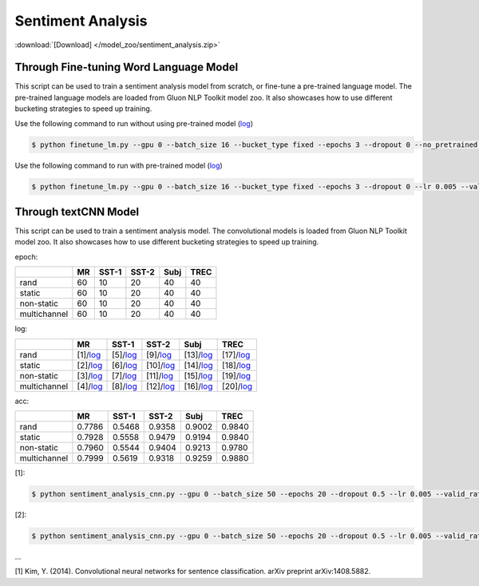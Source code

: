 
Sentiment Analysis
------------------

:download:`[Download] </model_zoo/sentiment_analysis.zip>`

Through Fine-tuning Word Language Model
+++++++++++++++++++++++++++++++++++++++

This script can be used to train a sentiment analysis model from scratch, or fine-tune a pre-trained language model.
The pre-trained language models are loaded from Gluon NLP Toolkit model zoo. It also showcases how to use different
bucketing strategies to speed up training.

Use the following command to run without using pre-trained model (`log <https://github.com/dmlc/web-data/blob/master/gluonnlp/logs/sentiment/sentiment_raw_20180817.log>`__)

.. code-block:: console

   $ python finetune_lm.py --gpu 0 --batch_size 16 --bucket_type fixed --epochs 3 --dropout 0 --no_pretrained --lr 0.005 --valid_ratio 0.1 --save-prefix imdb_lstm_200  # Test Accuracy 85.60

Use the following command to run with pre-trained model (`log <https://github.com/dmlc/web-data/blob/master/gluonnlp/logs/sentiment/sentiment_pretrained_20180817.log>`__)

.. code-block:: console

   $ python finetune_lm.py --gpu 0 --batch_size 16 --bucket_type fixed --epochs 3 --dropout 0 --lr 0.005 --valid_ratio 0.1 --save-prefix imdb_lstm_200  # Test Accuracy 86.46


Through textCNN Model
+++++++++++++++++++++++++++++++++++++++


This script can be used to train a sentiment analysis model.
The convolutional models is loaded from Gluon NLP Toolkit model zoo. It also showcases how to use different 
bucketing strategies to speed up training.

epoch:

+----------------+--------+---------+---------+--------+--------+
|                | MR     | SST-1   | SST-2   | Subj   | TREC   |
+================+========+=========+=========+========+========+
| rand           |   60   |   10    |   20    |   40   |   40   |
+----------------+--------+---------+---------+--------+--------+
| static         |   60   |   10    |   20    |   40   |   40   |
+----------------+--------+---------+---------+--------+--------+
| non-static     |   60   |   10    |   20    |   40   |   40   |
+----------------+--------+---------+---------+--------+--------+
| multichannel   |   60   |   10    |   20    |   40   |   40   |
+----------------+--------+---------+---------+--------+--------+


log:


+----------------+----------------------------------------------------------------------------------------------------------+-------------------------------------------------------------------------------------------------------------+--------------------------------------------------------------------------------------------------------------+-------------------------------------------------------------------------------------------------------------+-------------------------------------------------------------------------------------------------------------+
|                | MR                                                                                                       | SST-1                                                                                                       | SST-2                                                                                                        | Subj                                                                                                        | TREC                                                                                                        |
+================+==========================================================================================================+=============================================================================================================+==============================================================================================================+=============================================================================================================+=============================================================================================================+
| rand           | [1]/`log <https://github.com/dmlc/web-data/blob/master/gluonnlp/logs/sentiment/MR_rand.log>`__           | [5]/`log <https://github.com/dmlc/web-data/blob/master/gluonnlp/logs/sentiment/SST-1_rand.log>`__           | [9]/`log <https://github.com/dmlc/web-data/blob/master/gluonnlp/logs/sentiment/SST-2_rand.log>`__            | [13]/`log <https://github.com/dmlc/web-data/blob/master/gluonnlp/logs/sentiment/Subj_rand.log>`__           | [17]/`log <https://github.com/dmlc/web-data/blob/master/gluonnlp/logs/sentiment/TREC_rand.log>`__           |
+----------------+----------------------------------------------------------------------------------------------------------+-------------------------------------------------------------------------------------------------------------+--------------------------------------------------------------------------------------------------------------+-------------------------------------------------------------------------------------------------------------+-------------------------------------------------------------------------------------------------------------+
| static         | [2]/`log <https://github.com/dmlc/web-data/blob/master/gluonnlp/logs/sentiment/MR_static.log>`__         | [6]/`log <https://github.com/dmlc/web-data/blob/master/gluonnlp/logs/sentiment/SST-1_static.log>`__         | [10]/`log <https://github.com/dmlc/web-data/blob/master/gluonnlp/logs/sentiment/SST-2_static.log>`__         | [14]/`log <https://github.com/dmlc/web-data/blob/master/gluonnlp/logs/sentiment/Subj_static.log>`__         | [18]/`log <https://github.com/dmlc/web-data/blob/master/gluonnlp/logs/sentiment/TREC_static.log>`__         |
+----------------+----------------------------------------------------------------------------------------------------------+-------------------------------------------------------------------------------------------------------------+--------------------------------------------------------------------------------------------------------------+-------------------------------------------------------------------------------------------------------------+-------------------------------------------------------------------------------------------------------------+
| non-static     | [3]/`log <https://github.com/dmlc/web-data/blob/master/gluonnlp/logs/sentiment/MR_non-static.log>`__     | [7]/`log <https://github.com/dmlc/web-data/blob/master/gluonnlp/logs/sentiment/SST-1_non-static.log>`__     | [11]/`log <https://github.com/dmlc/web-data/blob/master/gluonnlp/logs/sentiment/SST-2_non-static.log>`__     | [15]/`log <https://github.com/dmlc/web-data/blob/master/gluonnlp/logs/sentiment/Subj_non-static.log>`__     | [19]/`log <https://github.com/dmlc/web-data/blob/master/gluonnlp/logs/sentiment/TREC_non-static.log>`__     |
+----------------+----------------------------------------------------------------------------------------------------------+-------------------------------------------------------------------------------------------------------------+--------------------------------------------------------------------------------------------------------------+-------------------------------------------------------------------------------------------------------------+-------------------------------------------------------------------------------------------------------------+
| multichannel   | [4]/`log <https://github.com/dmlc/web-data/blob/master/gluonnlp/logs/sentiment/MR_multichannel.log>`__   | [8]/`log <https://github.com/dmlc/web-data/blob/master/gluonnlp/logs/sentiment/SST-1_multichannel.log>`__   | [12]/`log <https://github.com/dmlc/web-data/blob/master/gluonnlp/logs/sentiment/SST-2_multichannel.log>`__   | [16]/`log <https://github.com/dmlc/web-data/blob/master/gluonnlp/logs/sentiment/Subj_multichannel.log>`__   | [20]/`log <https://github.com/dmlc/web-data/blob/master/gluonnlp/logs/sentiment/TREC_multichannel.log>`__   |
+----------------+----------------------------------------------------------------------------------------------------------+-------------------------------------------------------------------------------------------------------------+--------------------------------------------------------------------------------------------------------------+-------------------------------------------------------------------------------------------------------------+-------------------------------------------------------------------------------------------------------------+


acc:

+----------------+----------+-----------+-----------+----------+----------+
|                |   MR     |   SST-1   |   SST-2   |   Subj   |   TREC   |
+================+==========+===========+===========+==========+==========+
| rand           | 0.7786   | 0.5468    | 0.9358    | 0.9002   | 0.9840   |
+----------------+----------+-----------+-----------+----------+----------+
| static         | 0.7928   | 0.5558    | 0.9479    | 0.9194   | 0.9840   |
+----------------+----------+-----------+-----------+----------+----------+
| non-static     | 0.7960   | 0.5544    | 0.9404    | 0.9213   | 0.9780   |
+----------------+----------+-----------+-----------+----------+----------+
| multichannel   | 0.7999   | 0.5619    | 0.9318    | 0.9259   | 0.9880   |
+----------------+----------+-----------+-----------+----------+----------+

[1]:

.. code-block:: console

   $ python sentiment_analysis_cnn.py --gpu 0 --batch_size 50 --epochs 20 --dropout 0.5 --lr 0.005 --valid_ratio 0.1 --save-prefix sa_cnn_300 --model_mode multichannel --data_name MR

[2]:

.. code-block:: console

   $ python sentiment_analysis_cnn.py --gpu 0 --batch_size 50 --epochs 20 --dropout 0.5 --lr 0.005 --valid_ratio 0.1 --save-prefix sa_cnn_300 --model_mode multichannel --data_name MR

...

[1] Kim, Y. (2014). Convolutional neural networks for sentence classification. arXiv preprint arXiv:1408.5882.
